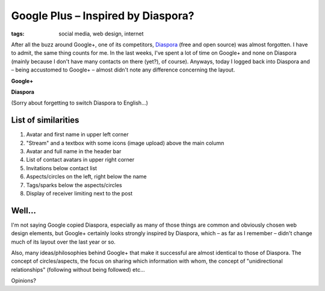 Google Plus – Inspired by Diaspora?
===================================

:tags: social media, web design, internet

After all the buzz around Google+, one of its competitors,
`Diaspora <https://joindiaspora.com/>`_ (free and open source) was
almost forgotten. I have to admit, the same thing counts for me. In the
last weeks, I've spent a lot of time on Google+ and none on Diaspora
(mainly because I don't have many contacts on there (yet?), of course).
Anyways, today I logged back into Diaspora and – being accustomed to
Google+ – almost didn't note any difference concerning the layout.

**Google+**

.. image:: http://blog.ich-wars-nicht.ch/wp-content/uploads/2011/08/google1-1024x744.png
    :alt: Google+ Screenshot
    :width: 895
    :height: 650
    :target: http://blog.ich-wars-nicht.ch/wp-content/uploads/2011/08/google1.png

**Diaspora**

.. image:: http://blog.ich-wars-nicht.ch/wp-content/uploads/2011/08/diaspora1-1024x613.png
    :alt: Diaspora Screenshot
    :width: 895
    :height: 536
    :target: http://blog.ich-wars-nicht.ch/wp-content/uploads/2011/08/diaspora1.png

(Sorry about forgetting to switch Diaspora to English...)

List of similarities
~~~~~~~~~~~~~~~~~~~~

#. Avatar and first name in upper left corner
#. "Stream" and a textbox with some icons (image upload) above the main
   column
#. Avatar and full name in the header bar
#. List of contact avatars in upper right corner
#. Invitations below contact list
#. Aspects/circles on the left, right below the name
#. Tags/sparks below the aspects/circles
#. Display of receiver limiting next to the post

Well...
~~~~~~~

I'm not saying Google copied Diaspora, especially as many of those
things are common and obviously chosen web design elements, but Google+
certainly looks strongly inspired by Diaspora, which – as far as I
remember – didn't change much of its layout over the last year or so.

Also, many ideas/philosophies behind Google+ that make it successful are
almost identical to those of Diaspora. The concept of circles/aspects,
the focus on sharing which information with whom, the concept of
"unidirectional relationships" (following without being followed) etc...

Opinions?
